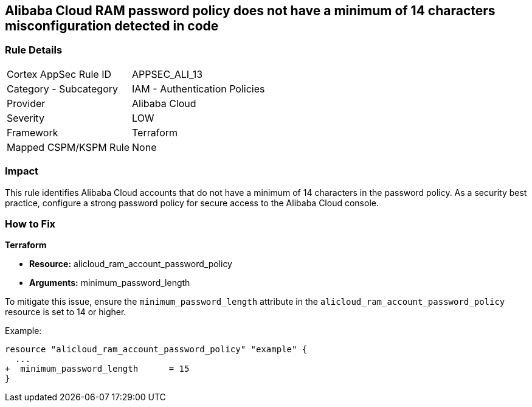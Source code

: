 == Alibaba Cloud RAM password policy does not have a minimum of 14 characters misconfiguration detected in code


=== Rule Details

[cols="1,2"]
|===
|Cortex AppSec Rule ID |APPSEC_ALI_13
|Category - Subcategory |IAM - Authentication Policies
|Provider |Alibaba Cloud
|Severity |LOW
|Framework |Terraform
|Mapped CSPM/KSPM Rule |None
|===
 


=== Impact
This rule identifies Alibaba Cloud accounts that do not have a minimum of 14 characters in the password policy. As a security best practice, configure a strong password policy for secure access to the Alibaba Cloud console.

=== How to Fix


*Terraform* 

* *Resource:* alicloud_ram_account_password_policy
* *Arguments:* minimum_password_length

To mitigate this issue, ensure the `minimum_password_length` attribute in the `alicloud_ram_account_password_policy` resource is set to 14 or higher.

Example:

[source,go]
----
resource "alicloud_ram_account_password_policy" "example" {
  ...
+  minimum_password_length      = 15
}
----
